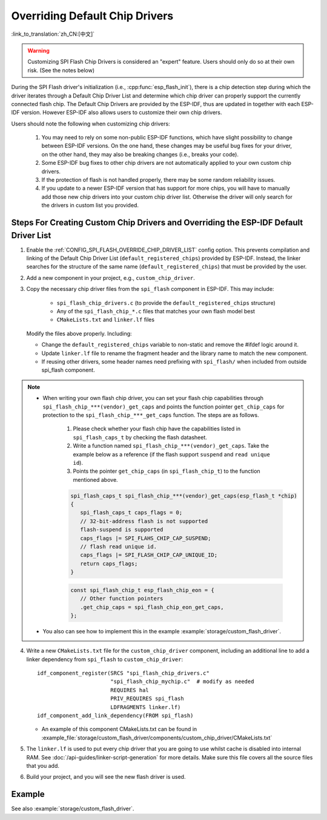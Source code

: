 Overriding Default Chip Drivers
===============================

:link_to_translation:`zh_CN:[中文]`

.. warning::

   Customizing SPI Flash Chip Drivers is considered an "expert" feature. Users should only do so at their own risk. (See the notes below)

During the SPI Flash driver's initialization (i.e., :cpp:func:`esp_flash_init`), there is a chip detection step during which the driver iterates through a Default Chip Driver List and determine which chip driver can properly support the currently connected flash chip. The Default Chip Drivers are provided by the ESP-IDF, thus are updated in together with each ESP-IDF version. However ESP-IDF also allows users to customize their own chip drivers.

Users should note the following when customizing chip drivers:

   1. You may need to rely on some non-public ESP-IDF functions, which have slight possibility to change between ESP-IDF versions. On the one hand, these changes may be useful bug fixes for your driver, on the other hand, they may also be breaking changes (i.e., breaks your code).
   2. Some ESP-IDF bug fixes to other chip drivers are not automatically applied to your own custom chip drivers.
   3. If the protection of flash is not handled properly, there may be some random reliability issues.
   4. If you update to a newer ESP-IDF version that has support for more chips, you will have to manually add those new chip drivers into your custom chip driver list. Otherwise the driver will only search for the drivers in custom list you provided.


Steps For Creating Custom Chip Drivers and Overriding the ESP-IDF Default Driver List
-------------------------------------------------------------------------------------

.. highlight: cmake

1. Enable the :ref:`CONFIG_SPI_FLASH_OVERRIDE_CHIP_DRIVER_LIST` config option. This prevents compilation and linking of the Default Chip Driver List (``default_registered_chips``) provided by ESP-IDF. Instead, the linker searches for the structure of the same name (``default_registered_chips``) that must be provided by the user.
2. Add a new component in your project, e.g., ``custom_chip_driver``.
3. Copy the necessary chip driver files from the ``spi_flash`` component in ESP-IDF. This may include:

    - ``spi_flash_chip_drivers.c`` (to provide the ``default_registered_chips`` structure)
    - Any of the ``spi_flash_chip_*.c`` files that matches your own flash model best
    - ``CMakeLists.txt`` and ``linker.lf`` files

   Modify the files above properly. Including:

   - Change the ``default_registered_chips`` variable to non-static and remove the #ifdef logic around it.
   - Update ``linker.lf`` file to rename the fragment header and the library name to match the new component.
   - If reusing other drivers, some header names need prefixing with ``spi_flash/`` when included from outside spi_flash component.

.. note::

   - When writing your own flash chip driver, you can set your flash chip capabilities through ``spi_flash_chip_***(vendor)_get_caps`` and points the function pointer ``get_chip_caps`` for protection to the ``spi_flash_chip_***_get_caps`` function. The steps are as follows.

      1. Please check whether your flash chip have the capabilities listed in ``spi_flash_caps_t`` by checking the flash datasheet.
      2. Write a function named ``spi_flash_chip_***(vendor)_get_caps``. Take the example below as a reference (if the flash support ``suspend`` and ``read unique id``).
      3. Points the pointer ``get_chip_caps`` (in ``spi_flash_chip_t``) to the function mentioned above.

      .. code-block:: c

         spi_flash_caps_t spi_flash_chip_***(vendor)_get_caps(esp_flash_t *chip)
         {
            spi_flash_caps_t caps_flags = 0;
            // 32-bit-address flash is not supported
            flash-suspend is supported
            caps_flags |= SPI_FLAHS_CHIP_CAP_SUSPEND;
            // flash read unique id.
            caps_flags |= SPI_FLASH_CHIP_CAP_UNIQUE_ID;
            return caps_flags;
         }

      .. code-block:: c

         const spi_flash_chip_t esp_flash_chip_eon = {
            // Other function pointers
            .get_chip_caps = spi_flash_chip_eon_get_caps,
         };

   - You also can see how to implement this in the example :example:`storage/custom_flash_driver`.

4. Write a new ``CMakeLists.txt`` file for the ``custom_chip_driver`` component, including an additional line to add a linker dependency from ``spi_flash`` to ``custom_chip_driver``::

        idf_component_register(SRCS "spi_flash_chip_drivers.c"
                               "spi_flash_chip_mychip.c"  # modify as needed
                               REQUIRES hal
                               PRIV_REQUIRES spi_flash
                               LDFRAGMENTS linker.lf)
        idf_component_add_link_dependency(FROM spi_flash)

   - An example of this component CMakeLists.txt can be found in :example_file:`storage/custom_flash_driver/components/custom_chip_driver/CMakeLists.txt`

5. The ``linker.lf`` is used to put every chip driver that you are going to use whilst cache is disabled into internal RAM. See :doc:`/api-guides/linker-script-generation` for more details. Make sure this file covers all the source files that you add.

6. Build your project, and you will see the new flash driver is used.

Example
-------

See also :example:`storage/custom_flash_driver`.
